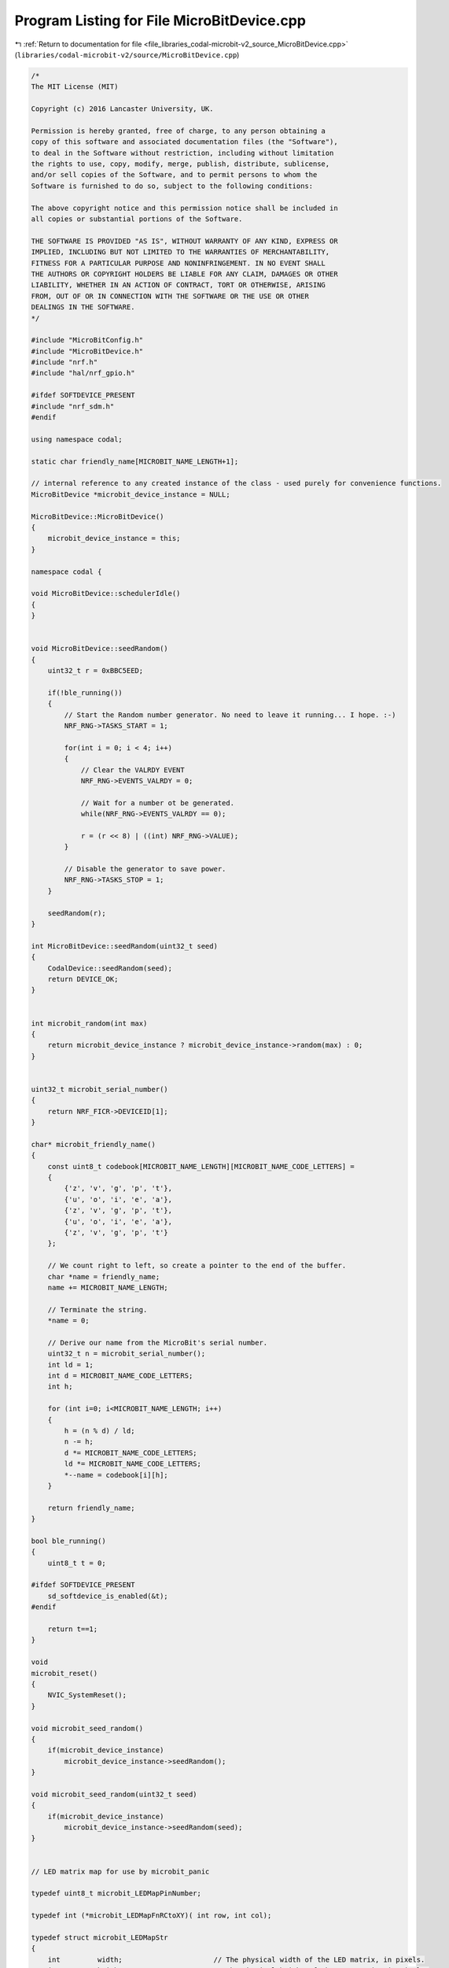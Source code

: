 
.. _program_listing_file_libraries_codal-microbit-v2_source_MicroBitDevice.cpp:

Program Listing for File MicroBitDevice.cpp
===========================================

|exhale_lsh| :ref:`Return to documentation for file <file_libraries_codal-microbit-v2_source_MicroBitDevice.cpp>` (``libraries/codal-microbit-v2/source/MicroBitDevice.cpp``)

.. |exhale_lsh| unicode:: U+021B0 .. UPWARDS ARROW WITH TIP LEFTWARDS

.. code-block:: cpp

   /*
   The MIT License (MIT)
   
   Copyright (c) 2016 Lancaster University, UK.
   
   Permission is hereby granted, free of charge, to any person obtaining a
   copy of this software and associated documentation files (the "Software"),
   to deal in the Software without restriction, including without limitation
   the rights to use, copy, modify, merge, publish, distribute, sublicense,
   and/or sell copies of the Software, and to permit persons to whom the
   Software is furnished to do so, subject to the following conditions:
   
   The above copyright notice and this permission notice shall be included in
   all copies or substantial portions of the Software.
   
   THE SOFTWARE IS PROVIDED "AS IS", WITHOUT WARRANTY OF ANY KIND, EXPRESS OR
   IMPLIED, INCLUDING BUT NOT LIMITED TO THE WARRANTIES OF MERCHANTABILITY,
   FITNESS FOR A PARTICULAR PURPOSE AND NONINFRINGEMENT. IN NO EVENT SHALL
   THE AUTHORS OR COPYRIGHT HOLDERS BE LIABLE FOR ANY CLAIM, DAMAGES OR OTHER
   LIABILITY, WHETHER IN AN ACTION OF CONTRACT, TORT OR OTHERWISE, ARISING
   FROM, OUT OF OR IN CONNECTION WITH THE SOFTWARE OR THE USE OR OTHER
   DEALINGS IN THE SOFTWARE.
   */
   
   #include "MicroBitConfig.h"
   #include "MicroBitDevice.h"
   #include "nrf.h"
   #include "hal/nrf_gpio.h"
   
   #ifdef SOFTDEVICE_PRESENT
   #include "nrf_sdm.h"
   #endif
   
   using namespace codal;
   
   static char friendly_name[MICROBIT_NAME_LENGTH+1];
   
   // internal reference to any created instance of the class - used purely for convenience functions.
   MicroBitDevice *microbit_device_instance = NULL;
   
   MicroBitDevice::MicroBitDevice()
   {
       microbit_device_instance = this;
   }
   
   namespace codal {
   
   void MicroBitDevice::schedulerIdle()
   {
   }
   
   
   void MicroBitDevice::seedRandom()
   {
       uint32_t r = 0xBBC5EED;
   
       if(!ble_running())
       {
           // Start the Random number generator. No need to leave it running... I hope. :-)
           NRF_RNG->TASKS_START = 1;
   
           for(int i = 0; i < 4; i++)
           {
               // Clear the VALRDY EVENT
               NRF_RNG->EVENTS_VALRDY = 0;
   
               // Wait for a number ot be generated.
               while(NRF_RNG->EVENTS_VALRDY == 0);
   
               r = (r << 8) | ((int) NRF_RNG->VALUE);
           }
   
           // Disable the generator to save power.
           NRF_RNG->TASKS_STOP = 1;
       }
   
       seedRandom(r);
   }
   
   int MicroBitDevice::seedRandom(uint32_t seed)
   {
       CodalDevice::seedRandom(seed);
       return DEVICE_OK;
   }
   
   
   int microbit_random(int max)
   {
       return microbit_device_instance ? microbit_device_instance->random(max) : 0;
   }
   
   
   uint32_t microbit_serial_number()
   {
       return NRF_FICR->DEVICEID[1];
   }
   
   char* microbit_friendly_name()
   {
       const uint8_t codebook[MICROBIT_NAME_LENGTH][MICROBIT_NAME_CODE_LETTERS] =
       {
           {'z', 'v', 'g', 'p', 't'},
           {'u', 'o', 'i', 'e', 'a'},
           {'z', 'v', 'g', 'p', 't'},
           {'u', 'o', 'i', 'e', 'a'},
           {'z', 'v', 'g', 'p', 't'}
       };
   
       // We count right to left, so create a pointer to the end of the buffer.
       char *name = friendly_name;
       name += MICROBIT_NAME_LENGTH;
   
       // Terminate the string.
       *name = 0;
   
       // Derive our name from the MicroBit's serial number.
       uint32_t n = microbit_serial_number();
       int ld = 1;
       int d = MICROBIT_NAME_CODE_LETTERS;
       int h;
   
       for (int i=0; i<MICROBIT_NAME_LENGTH; i++)
       {
           h = (n % d) / ld;
           n -= h;
           d *= MICROBIT_NAME_CODE_LETTERS;
           ld *= MICROBIT_NAME_CODE_LETTERS;
           *--name = codebook[i][h];
       }
   
       return friendly_name;
   }
   
   bool ble_running()
   {
       uint8_t t = 0;
   
   #ifdef SOFTDEVICE_PRESENT
       sd_softdevice_is_enabled(&t);
   #endif
   
       return t==1;
   }
   
   void
   microbit_reset()
   {
       NVIC_SystemReset();
   }
   
   void microbit_seed_random()
   {
       if(microbit_device_instance)
           microbit_device_instance->seedRandom();
   }
   
   void microbit_seed_random(uint32_t seed)
   {
       if(microbit_device_instance)
           microbit_device_instance->seedRandom(seed);
   }
   
   
   // LED matrix map for use by microbit_panic
   
   typedef uint8_t microbit_LEDMapPinNumber;
   
   typedef int (*microbit_LEDMapFnRCtoXY)( int row, int col);
   
   typedef struct microbit_LEDMapStr
   {
       int         width;                      // The physical width of the LED matrix, in pixels.
       int         height;                     // The physical height of the LED matrix, in pixels.
       int         rows;                       // The number of drive pins connected to LEDs.
       int         columns;                    // The number of sink pins connected to the LEDs.
   
       const microbit_LEDMapPinNumber *rowPins;      // Array of pin numbers to drive.
       const microbit_LEDMapPinNumber *columnPins;   // Array of pin numbers to sink.
       
       microbit_LEDMapFnRCtoXY mapRCtoX;       // Map logical LED positions to physical positions
       microbit_LEDMapFnRCtoXY mapRCtoY;
   } microbit_LEDMapStr;
   
   
   // LED matrix map values for micro:bit V2
   
   // Width and height of LEDs
   #ifndef microbit_LEDMap_WIDTH
   #define microbit_LEDMap_WIDTH 5
   #endif
   
   #ifndef microbit_LEDMap_HEIGHT
   #define microbit_LEDMap_HEIGHT 5
   #endif
   
   // Width and height of LED pins
   #ifndef microbit_LEDMap_COLS
   #define microbit_LEDMap_COLS 5
   #endif
   
   #ifndef microbit_LEDMap_ROWS
   #define microbit_LEDMap_ROWS 5
   #endif
   
   // LED rows pinmap
   #ifndef microbit_LEDMap_PINROW0
   #define microbit_LEDMap_PINROW0 21
   #endif
   
   #ifndef microbit_LEDMap_PINROW1
   #define microbit_LEDMap_PINROW1 22
   #endif
   
   #ifndef microbit_LEDMap_PINROW2
   #define microbit_LEDMap_PINROW2 15
   #endif
   
   #ifndef microbit_LEDMap_PINROW3
   #define microbit_LEDMap_PINROW3 24
   #endif
   
   #ifndef microbit_LEDMap_PINROW4
   #define microbit_LEDMap_PINROW4 19
   #endif
   
   // LED columns pinmap
   #ifndef microbit_LEDMap_PINCOL0
   #define microbit_LEDMap_PINCOL0 28
   #endif
   
   #ifndef microbit_LEDMap_PINCOL1
   #define microbit_LEDMap_PINCOL1 11
   #endif
   
   #ifndef microbit_LEDMap_PINCOL2
   #define microbit_LEDMap_PINCOL2 31
   #endif
   
   #ifndef microbit_LEDMap_PINCOL3
   #define microbit_LEDMap_PINCOL3 37
   #endif
   
   #ifndef microbit_LEDMap_PINCOL4
   #define microbit_LEDMap_PINCOL4 30
   #endif
   
   static const microbit_LEDMapPinNumber microbit_LEDMap_rowPins[ microbit_LEDMap_ROWS] =
   {
       microbit_LEDMap_PINROW0, microbit_LEDMap_PINROW1, microbit_LEDMap_PINROW2, microbit_LEDMap_PINROW3, microbit_LEDMap_PINROW4
   };
   
   static const microbit_LEDMapPinNumber microbit_LEDMap_columnPins[ microbit_LEDMap_COLS] =
   {
       microbit_LEDMap_PINCOL0, microbit_LEDMap_PINCOL1, microbit_LEDMap_PINCOL2, microbit_LEDMap_PINCOL3, microbit_LEDMap_PINCOL4
   };
   
   static int microbit_LEDMap_RCtoX( int row, int col) { return col; }
   static int microbit_LEDMap_RCtoY( int row, int col) { return row; }
   
   static const microbit_LEDMapStr microbit_LEDMap =
   {
       microbit_LEDMap_WIDTH, microbit_LEDMap_HEIGHT,
       microbit_LEDMap_COLS, microbit_LEDMap_ROWS,
       microbit_LEDMap_rowPins,
       microbit_LEDMap_columnPins,
       microbit_LEDMap_RCtoX,
       microbit_LEDMap_RCtoY
   };
   
   
   // Low level LEDs pin functions
   
   static inline void microbit_LEDMap_rowOn(        int row)           { nrf_gpio_pin_set(   microbit_LEDMap.rowPins[ row]); }
   static inline void microbit_LEDMap_rowOff(       int row)           { nrf_gpio_pin_clear( microbit_LEDMap.rowPins[ row]); }
   
   static inline void microbit_LEDMap_columnOn(     int col, bool on)  { nrf_gpio_pin_write( microbit_LEDMap.columnPins[ col], on ? 0 : 1); }
   static inline void microbit_LEDMap_columnOff(    int col)           { nrf_gpio_pin_set(   microbit_LEDMap.columnPins[ col]); }
   
   static inline void microbit_LEDMap_pinOutput(    uint8_t pin)       { nrf_gpio_cfg_output( pin); }
   
   static inline void microbit_LEDMap_configure()
   {
       for ( int i = 0; i < microbit_LEDMap.columns; i++)  microbit_LEDMap_pinOutput( microbit_LEDMap.columnPins[i]);
       for ( int i = 0; i < microbit_LEDMap.rows;    i++)  microbit_LEDMap_pinOutput( microbit_LEDMap.rowPins[i]);
   }
   
   
   // Constants for microbit_panic
   
   // length of message: face, code digit, code digit, code digit
   #ifndef microbit_panic_MSGLEN
   #define microbit_panic_MSGLEN         4
   #endif
   
   // position of first code digit
   #ifndef microbit_panic_MSG1STDIGIT
   #define microbit_panic_MSG1STDIGIT    1
   #endif
   
   // divisor for first digit
   #ifndef microbit_panic_DIVMAX
   #define microbit_panic_DIVMAX         100
   #endif
   
   // divisor base
   #ifndef microbit_panic_DIVBASE
   #define microbit_panic_DIVBASE        10
   #endif
   
   // Number of burn passes for each character
   #ifndef microbit_panic_SCANS
   #define microbit_panic_SCANS         48    //1000 ~ 25s
   #endif
   
   // Passes left clear for repeated character
   #ifndef microbit_panic_CLEARSCANS
   #define microbit_panic_CLEARSCANS    8    //1000 ~ 25s
   #endif
   
   // Delay cycles for each row
   #ifndef microbit_panic_ROWDELAY
   #define microbit_panic_ROWDELAY       (40000)
   #endif
   
   static const uint8_t panic_face[ MICROBIT_FONT_WIDTH] = { 0x1B, 0x1B, 0x0, 0x0E, 0x11};
   
   static int panic_timeout = 0;
   
   
   void microbit_panic_timeout(int iterations)
   {
       panic_timeout = iterations;
   }
   
   void microbit_panic( int statusCode)
   {
       const microbit_LEDMapStr &mm = microbit_LEDMap;
       uint8_t chr;
       
       target_disable_irq();
       
       for (int i=0; i<8; i++)
           NRF_GPIOTE->CONFIG[i] = 0;
       
       microbit_LEDMap_configure();
       
       for ( int row = 0; row < mm.rows; row++)
         microbit_LEDMap_rowOff( row);
       
       for ( int repeat = 0; panic_timeout == 0 || repeat < panic_timeout; repeat++)
       {
           for ( int msgIdx = 0; msgIdx < microbit_panic_MSGLEN; msgIdx++)
           {
               // find the the current character and its font bytes
               chr = 0;
               if ( msgIdx >= microbit_panic_MSG1STDIGIT)
               {
                   // calculate divisor for this digit: 100s, 10s or units
                   int div = microbit_panic_DIVMAX;
                   for ( int digit = msgIdx - microbit_panic_MSG1STDIGIT; digit > 0; digit--)
                       div /= microbit_panic_DIVBASE;
                   chr = 0x30 + ( statusCode / div) % microbit_panic_DIVBASE;
               }
               const uint8_t *fontBytes = chr ? ( BitmapFont::defaultFont + BITMAP_FONT_WIDTH * ( chr - BITMAP_FONT_ASCII_START)) : panic_face;
               
               for ( int scan = 0; scan < microbit_panic_SCANS; scan++)
               {
                   int rowOnCycles = microbit_panic_ROWDELAY;
                   if ( scan >= microbit_panic_SCANS - microbit_panic_CLEARSCANS)   // blank display between characters
                       rowOnCycles = 0;
                   else if ( repeat >= 5)                                  // dim display after 5 repetitions
                       rowOnCycles = rowOnCycles / 10;
                   
                   // turn each row on and off
                   for ( int row = 0; row < mm.rows; row++)
                   {
                       for ( int col = 0; col < mm.columns; col++)
                       {
                           microbit_LEDMap_columnOn( col,
                               fontBytes[ mm.mapRCtoY( row, col)] & ( 1 << ( mm.width - 1 - mm.mapRCtoX( row, col))));
                       }
                           
                       if ( rowOnCycles)
                         microbit_LEDMap_rowOn( row);
   
                       for ( int i = 0; i < microbit_panic_ROWDELAY; i++)
                       {
                           nrf_gpio_pin_out_read( microbit_LEDMap.columnPins[0]);
                           if ( i == rowOnCycles - 1)
                               microbit_LEDMap_rowOff( row);
                       }
                   }
               }
           }
       }
       
       microbit_reset();
   }
   
   } // namespace codal
   
   
   // Override for CODAL target HAL
   
   __attribute__((weak)) void target_panic( int statusCode)
   {
       codal::microbit_panic( statusCode);
   }
   
   extern "C"
   {
   
   __attribute__((weak)) int __wrap_atexit(void (*function)(void))
   {
       return -1;
   }
   
   } // extern "C"
   
   __attribute__((weak)) void target_scheduler_idle()
   {
       if ( microbit_device_instance)
           microbit_device_instance->schedulerIdle();
       else
           target_wait_for_event();
   }

